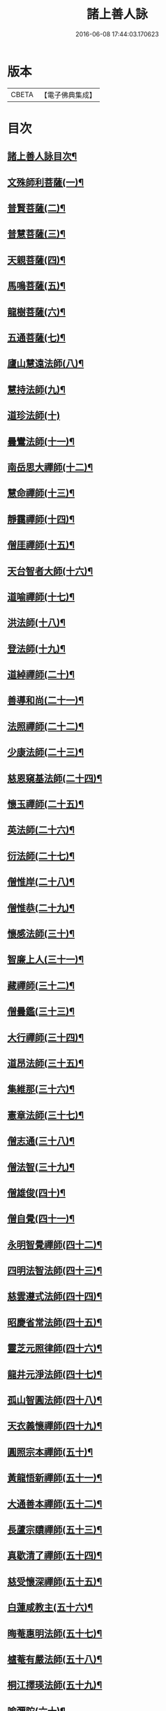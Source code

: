#+TITLE: 諸上善人詠 
#+DATE: 2016-06-08 17:44:03.170623

* 版本
 |     CBETA|【電子佛典集成】|

* 目次
** [[file:KR6r0079_001.txt::001-0166b2][諸上善人詠目次¶]]
** [[file:KR6r0079_001.txt::001-0167b4][文殊師利菩薩(一)¶]]
** [[file:KR6r0079_001.txt::001-0167b15][普賢菩薩(二)¶]]
** [[file:KR6r0079_001.txt::001-0167c8][普慧菩薩(三)¶]]
** [[file:KR6r0079_001.txt::001-0167c14][天親菩薩(四)¶]]
** [[file:KR6r0079_001.txt::001-0167c21][馬鳴菩薩(五)¶]]
** [[file:KR6r0079_001.txt::001-0168a3][龍樹菩薩(六)¶]]
** [[file:KR6r0079_001.txt::001-0168a13][五通菩薩(七)¶]]
** [[file:KR6r0079_001.txt::001-0168a22][廬山慧遠法師(八)¶]]
** [[file:KR6r0079_001.txt::001-0168b17][慧持法師(九)¶]]
** [[file:KR6r0079_001.txt::001-0168b24][道珍法師(十)]]
** [[file:KR6r0079_001.txt::001-0168c15][曇鸞法師(十一)¶]]
** [[file:KR6r0079_001.txt::001-0169a8][南岳思大禪師(十二)¶]]
** [[file:KR6r0079_001.txt::001-0169a23][慧命禪師(十三)¶]]
** [[file:KR6r0079_001.txt::001-0169b6][靜靄禪師(十四)¶]]
** [[file:KR6r0079_001.txt::001-0169b13][僧厓禪師(十五)¶]]
** [[file:KR6r0079_001.txt::001-0169b22][天台智者大師(十六)¶]]
** [[file:KR6r0079_001.txt::001-0169c22][道喻禪師(十七)¶]]
** [[file:KR6r0079_001.txt::001-0170a7][洪法師(十八)¶]]
** [[file:KR6r0079_001.txt::001-0170a14][登法師(十九)¶]]
** [[file:KR6r0079_001.txt::001-0170a21][道綽禪師(二十)¶]]
** [[file:KR6r0079_001.txt::001-0170b5][善導和尚(二十一)¶]]
** [[file:KR6r0079_001.txt::001-0170b19][法照禪師(二十二)¶]]
** [[file:KR6r0079_001.txt::001-0170c11][少康法師(二十三)¶]]
** [[file:KR6r0079_001.txt::001-0171a4][慈恩窺基法師(二十四)¶]]
** [[file:KR6r0079_001.txt::001-0171a14][懷玉禪師(二十五)¶]]
** [[file:KR6r0079_001.txt::001-0171a23][英法師(二十六)¶]]
** [[file:KR6r0079_001.txt::001-0171b5][衍法師(二十七)¶]]
** [[file:KR6r0079_001.txt::001-0171b11][僧惟岸(二十八)¶]]
** [[file:KR6r0079_001.txt::001-0171b22][僧惟恭(二十九)¶]]
** [[file:KR6r0079_001.txt::001-0171c14][懷感法師(三十)¶]]
** [[file:KR6r0079_001.txt::001-0171c22][智廉上人(三十一)¶]]
** [[file:KR6r0079_001.txt::001-0172a8][藏禪師(三十二)¶]]
** [[file:KR6r0079_001.txt::001-0172a14][僧曇鑑(三十三)¶]]
** [[file:KR6r0079_001.txt::001-0172a22][大行禪師(三十四)¶]]
** [[file:KR6r0079_001.txt::001-0172b4][道昂法師(三十五)¶]]
** [[file:KR6r0079_001.txt::001-0172b11][集維那(三十六)¶]]
** [[file:KR6r0079_001.txt::001-0172b20][憲章法師(三十七)¶]]
** [[file:KR6r0079_001.txt::001-0172c5][僧志通(三十八)¶]]
** [[file:KR6r0079_001.txt::001-0172c12][僧法智(三十九)¶]]
** [[file:KR6r0079_001.txt::001-0172c19][僧雄俊(四十)¶]]
** [[file:KR6r0079_001.txt::001-0173a4][僧自覺(四十一)¶]]
** [[file:KR6r0079_001.txt::001-0173a14][永明智覺禪師(四十二)¶]]
** [[file:KR6r0079_001.txt::001-0173b17][四明法智法師(四十三)¶]]
** [[file:KR6r0079_001.txt::001-0173c5][慈雲遵式法師(四十四)¶]]
** [[file:KR6r0079_001.txt::001-0173c17][昭慶省常法師(四十五)¶]]
** [[file:KR6r0079_001.txt::001-0174a5][靈芝元照律師(四十六)¶]]
** [[file:KR6r0079_001.txt::001-0174a14][龍井元淨法師(四十七)¶]]
** [[file:KR6r0079_001.txt::001-0174b2][孤山智圓法師(四十八)¶]]
** [[file:KR6r0079_001.txt::001-0174b13][天衣義懷禪師(四十九)¶]]
** [[file:KR6r0079_001.txt::001-0174b23][圓照宗本禪師(五十)¶]]
** [[file:KR6r0079_001.txt::001-0174c12][黃龍悟新禪師(五十一)¶]]
** [[file:KR6r0079_001.txt::001-0174c20][大通善本禪師(五十二)¶]]
** [[file:KR6r0079_001.txt::001-0175a6][長蘆宗賾禪師(五十三)¶]]
** [[file:KR6r0079_001.txt::001-0175a22][真歇清了禪師(五十四)¶]]
** [[file:KR6r0079_001.txt::001-0175b7][慈受懷深禪師(五十五)¶]]
** [[file:KR6r0079_001.txt::001-0175b14][白蓮咸教主(五十六)¶]]
** [[file:KR6r0079_001.txt::001-0175b22][晦菴惠明法師(五十七)¶]]
** [[file:KR6r0079_001.txt::001-0175c9][樝菴有嚴法師(五十八)¶]]
** [[file:KR6r0079_001.txt::001-0175c15][桐江擇瑛法師(五十九)¶]]
** [[file:KR6r0079_001.txt::001-0175c21][喻彌陀(六十)¶]]
** [[file:KR6r0079_001.txt::001-0176a8][石芝宗曉法師(六十一)¶]]
** [[file:KR6r0079_001.txt::001-0176a16][慈照宗主(六十二)¶]]
** [[file:KR6r0079_001.txt::001-0176b4][優曇宗主(六十三)¶]]
** [[file:KR6r0079_001.txt::001-0176b11][寂堂師元禪師(六十四)¶]]
** [[file:KR6r0079_001.txt::001-0176b19][天目中峯和尚(六十五)¶]]
** [[file:KR6r0079_001.txt::001-0176c3][玉岡[蒙-卄+((並-(前-刖))-一)]潤法師(六十六)¶]]
** [[file:KR6r0079_001.txt::001-0176c10][雲屋善住和尚(六十七)¶]]
** [[file:KR6r0079_001.txt::001-0176c20][天如惟則禪師(六十八)¶]]
** [[file:KR6r0079_001.txt::001-0177a5][旨觀主(六十九)¶]]
** [[file:KR6r0079_001.txt::001-0177a13][西齋梵琦禪師(七十)¶]]
** [[file:KR6r0079_001.txt::001-0177a24][二沙彌(七十一)¶]]
** [[file:KR6r0079_001.txt::001-0177b6][尼大明(七十二)¶]]
** [[file:KR6r0079_001.txt::001-0177b13][尼淨真(七十三)¶]]
** [[file:KR6r0079_001.txt::001-0177b20][尼悟性(七十四)¶]]
** [[file:KR6r0079_001.txt::001-0177c3][烏場國王(七十五)¶]]
** [[file:KR6r0079_001.txt::001-0177c11][宋世子(七十六)¶]]
** [[file:KR6r0079_001.txt::001-0177c18][劉遺民(七十七)¶]]
** [[file:KR6r0079_001.txt::001-0178a14][張杭學士(七十八)¶]]
** [[file:KR6r0079_001.txt::001-0178a22][庚詵居士(七十九)¶]]
** [[file:KR6r0079_001.txt::001-0178b9][宋滿(八十)¶]]
** [[file:KR6r0079_001.txt::001-0178b17][黃打䥫(八十一)¶]]
** [[file:KR6r0079_001.txt::001-0178b23][汾陽老人(八十二)¶]]
** [[file:KR6r0079_001.txt::001-0178c5][張馗(八十三)¶]]
** [[file:KR6r0079_001.txt::001-0178c12][韋文晉觀察使(八十四)¶]]
** [[file:KR6r0079_001.txt::001-0178c19][元子平(八十五)¶]]
** [[file:KR6r0079_001.txt::001-0179a2][房翥(八十六)¶]]
** [[file:KR6r0079_001.txt::001-0179a10][張善和(八十七)¶]]
** [[file:KR6r0079_001.txt::001-0179a19][柳宗元刺史(八十八)¶]]
** [[file:KR6r0079_001.txt::001-0179b6][白居易少傅(八十九)¶]]
** [[file:KR6r0079_001.txt::001-0179b18][文潞公(九十)¶]]
** [[file:KR6r0079_001.txt::001-0179b23][蘇文忠公(九十一)¶]]
** [[file:KR6r0079_001.txt::001-0179c18][楊傑提刑(九十二)¶]]
** [[file:KR6r0079_001.txt::001-0180a6][王古侍郎(九十三)¶]]
** [[file:KR6r0079_001.txt::001-0180a13][馬玕侍郎(九十四)¶]]
** [[file:KR6r0079_001.txt::001-0180a24][江公望司諫(九十五)¶]]
** [[file:KR6r0079_001.txt::001-0180b7][馮揖給事(九十六)¶]]
** [[file:KR6r0079_001.txt::001-0180b17][王以寧待制(九十七)¶]]
** [[file:KR6r0079_001.txt::001-0180c4][王日休上舍(九十八)¶]]
** [[file:KR6r0079_001.txt::001-0180c13][晁悗之待制(九十九)¶]]
** [[file:KR6r0079_001.txt::001-0180c20][陳瓘待制(百)¶]]
** [[file:KR6r0079_001.txt::001-0181a3][鐘離少師(百一)¶]]
** [[file:KR6r0079_001.txt::001-0181a16][王仲回司士(百二)¶]]
** [[file:KR6r0079_001.txt::001-0181b10][胡闉宣義(百三)¶]]
** [[file:KR6r0079_001.txt::001-0181b24][王闐(百四)¶]]
** [[file:KR6r0079_001.txt::001-0181c7][孫如珪(百五)¶]]
** [[file:KR6r0079_001.txt::001-0181c15][李秉御藥(百六)¶]]
** [[file:KR6r0079_001.txt::001-0181c23][金[奭-人+大](百七)¶]]
** [[file:KR6r0079_001.txt::001-0182a6][張綸總管(百八)¶]]
** [[file:KR6r0079_001.txt::001-0182a14][閻[邱-丘+(看-目)]榮承務(百九)¶]]
** [[file:KR6r0079_001.txt::001-0182a23][王哀朝散(百十)¶]]
** [[file:KR6r0079_001.txt::001-0182b6][吳子章(百十一)¶]]
** [[file:KR6r0079_001.txt::001-0182b13][何曇迹(百十二)¶]]
** [[file:KR6r0079_001.txt::001-0182b19][韋提希夫人(百十三)¶]]
** [[file:KR6r0079_001.txt::001-0182c5][隋皇后(百十四)¶]]
** [[file:KR6r0079_001.txt::001-0182c14][上黨姚婆(百十五)¶]]
** [[file:KR6r0079_001.txt::001-0182c20][荊王夫人(百十六)¶]]
** [[file:KR6r0079_001.txt::001-0183a17][姚行婆(百十七)¶]]
** [[file:KR6r0079_001.txt::001-0183a23][廣平夫人(百十八)¶]]
** [[file:KR6r0079_001.txt::001-0183b12][朱氏如一(百十九)¶]]
** [[file:KR6r0079_001.txt::001-0183b22][黃長史女(百二十)¶]]
** [[file:KR6r0079_001.txt::001-0183c6][李氏十四娘(百二十一)¶]]
** [[file:KR6r0079_001.txt::001-0183c15][陶氏十六娘(百二十二)¶]]
** [[file:KR6r0079_001.txt::001-0184a1][No.1547-A¶]]
** [[file:KR6r0079_001.txt::001-0184b1][No.1547-B¶]]
** [[file:KR6r0079_001.txt::001-0184b11][No.1547-C念佛願文¶]]

* 卷
[[file:KR6r0079_001.txt][諸上善人詠 1]]

